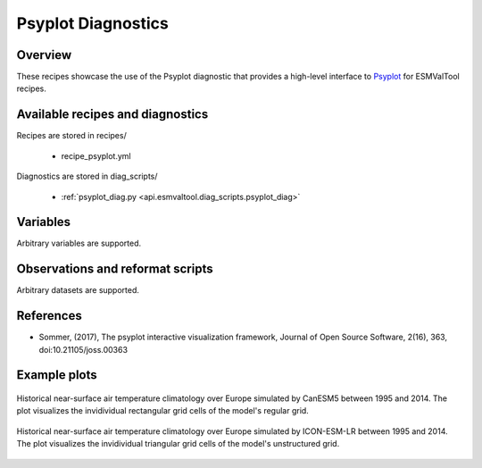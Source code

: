 .. _recipes_psyplot_diag:

Psyplot Diagnostics
===================

Overview
--------

These recipes showcase the use of the Psyplot diagnostic that provides a
high-level interface to `Psyplot <https://psyplot.github.io/>`__ for ESMValTool
recipes.


Available recipes and diagnostics
---------------------------------

Recipes are stored in recipes/

   * recipe_psyplot.yml

Diagnostics are stored in diag_scripts/

   * :ref:`psyplot_diag.py <api.esmvaltool.diag_scripts.psyplot_diag>`


Variables
---------

Arbitrary variables are supported.


Observations and reformat scripts
---------------------------------

Arbitrary datasets are supported.


References
----------

* Sommer, (2017), The psyplot interactive visualization framework, Journal of
  Open Source Software, 2(16), 363, doi:10.21105/joss.00363


Example plots
-------------

.. _fig_psyplot_1:
.. figure:: /recipes/figures/psyplot/psyplot_CanESM5.jpg
   :align: center
   :width: 50%

   Historical near-surface air temperature climatology over Europe simulated by
   CanESM5 between 1995 and 2014. The plot visualizes the invidividual
   rectangular grid cells of the model's regular grid.

.. _fig_psyplot_2:
.. figure:: /recipes/figures/psyplot/psyplot_ICON-ESM-LR.jpg
   :align: center
   :width: 50%

   Historical near-surface air temperature climatology over Europe simulated by
   ICON-ESM-LR between 1995 and 2014. The plot visualizes the invidividual
   triangular grid cells of the model's unstructured grid.
